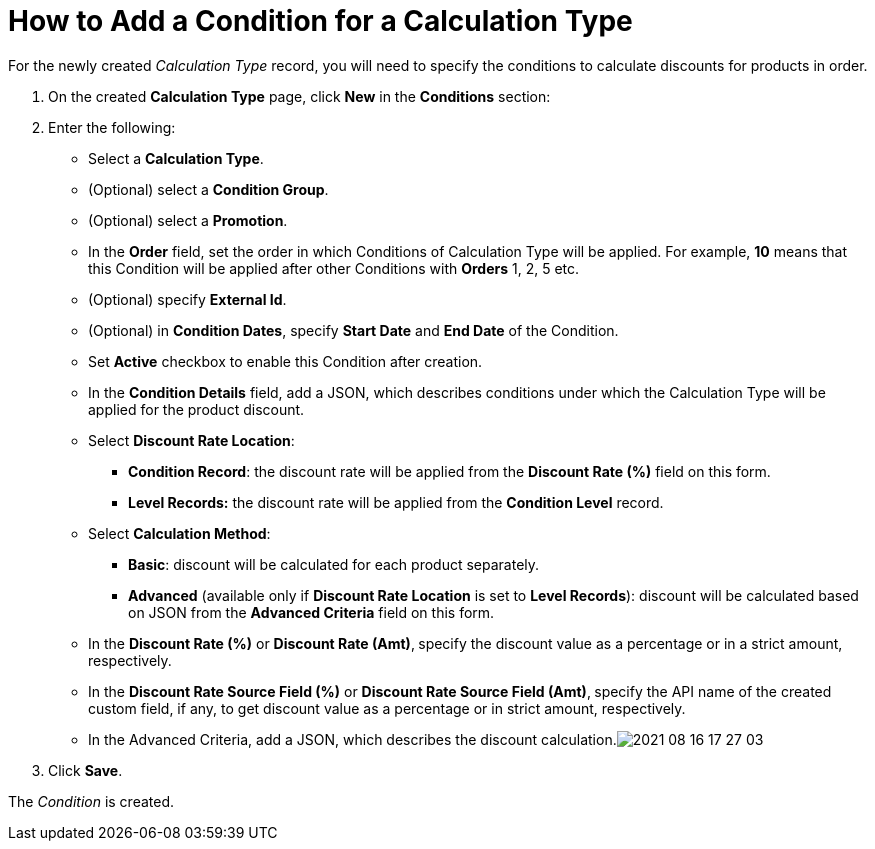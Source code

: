 = How to Add a Condition for a Calculation Type

For the newly created _Calculation Type_ record, you will need to
specify the conditions to calculate discounts for products in order.

. ​On the created *Calculation Type* page, click *New* in
the *Conditions* section:
. Enter the following:
* Select a *Calculation Type*.
* (Optional) select a *Condition Group*.
* (Optional) select a *Promotion*.
* In the *Order* field, set the order in
which [.object]#Conditions# of [.object]#Calculation
Type# will be applied. For example,  *10* means that this
[.object]#Condition# will be applied after other
[.object]#Conditions# with *Orders* 1, 2, 5 etc.
* (Optional) specify *External Id*.
* (Optional) in *Condition Dates*, specify *Start Date* and *End Date*
of the [.object]#Condition#.
* Set *Active* checkbox to enable this [.object]#Condition#
after creation.
* In the *Condition Details* field, add a JSON,
which describes conditions under which the [.object]#Calculation
Type# will be applied for the product discount.
* Select *Discount Rate Location*:
** *Condition Record*: the discount rate will be applied from the
*Discount Rate (%)* field on this form.
** *Level Records:* the discount rate will be applied from the
*Condition Level* record.
* Select *Calculation Method*:
** *Basic*: discount will be calculated for each product separately.
** *Advanced* (available only if *Discount Rate Location* is set
to *Level Records*): discount will be calculated based on JSON from the
*Advanced Criteria* field on this form.
* In the *Discount Rate (%)* or *Discount Rate (Amt)*,** **specify
the discount value as a percentage or in a strict amount, respectively.
* In the *Discount Rate Source Field (%)* or *Discount Rate Source Field
(Amt)*,** **specify the API name of the created custom field, if any, to
get discount value as a percentage or in strict amount, respectively.
* In the Advanced Criteria, add a JSON, which describes the discount
calculation.image:2021-08-16_17-27-03.png[]
. Click *Save*.

The _Condition_ is created.
